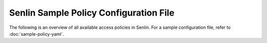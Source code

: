 ..
  Licensed under the Apache License, Version 2.0 (the "License"); you may
  not use this file except in compliance with the License. You may obtain
  a copy of the License at

          http://www.apache.org/licenses/LICENSE-2.0

  Unless required by applicable law or agreed to in writing, software
  distributed under the License is distributed on an "AS IS" BASIS, WITHOUT
  WARRANTIES OR CONDITIONS OF ANY KIND, either express or implied. See the
  License for the specific language governing permissions and limitations
  under the License.


======================================
Senlin Sample Policy Configuration File
======================================

The following is an overview of all available access policies in Senlin.
For a sample configuration file, refer to :doc:`sample-policy-yaml`.

.. show-policy::
   :config-file: ../../tools/policy-generator.conf
